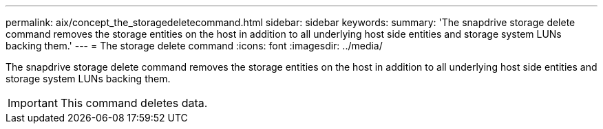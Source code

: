 ---
permalink: aix/concept_the_storagedeletecommand.html
sidebar: sidebar
keywords: 
summary: 'The snapdrive storage delete command removes the storage entities on the host in addition to all underlying host side entities and storage system LUNs backing them.'
---
= The storage delete command
:icons: font
:imagesdir: ../media/

[.lead]
The snapdrive storage delete command removes the storage entities on the host in addition to all underlying host side entities and storage system LUNs backing them.

IMPORTANT: This command deletes data.
